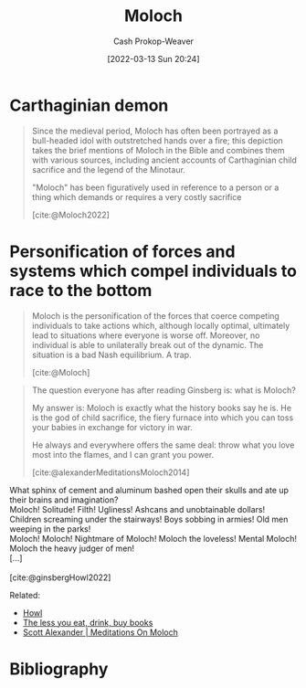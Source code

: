 :PROPERTIES:
:ID:       3aea1e2f-dd21-4c21-a8c9-7efd610424c4
:LAST_MODIFIED: [2023-09-06 Wed 08:04]
:END:
#+title: Moloch
#+hugo_custom_front_matter: :slug "3aea1e2f-dd21-4c21-a8c9-7efd610424c4"
#+author: Cash Prokop-Weaver
#+date: [2022-03-13 Sun 20:24]
#+filetags: :concept:

* Carthaginian demon

#+begin_quote
Since the medieval period, Moloch has often been portrayed as a bull-headed idol with outstretched hands over a fire; this depiction takes the brief mentions of Moloch in the Bible and combines them with various sources, including ancient accounts of Carthaginian child sacrifice and the legend of the Minotaur.

"Moloch" has been figuratively used in reference to a person or a thing which demands or requires a very costly sacrifice

[cite:@Moloch2022]
#+end_quote

* Personification of forces and systems which compel individuals to race to the bottom

#+begin_quote
Moloch is the personification of the forces that coerce competing individuals to take actions which, although locally optimal, ultimately lead to situations where everyone is worse off. Moreover, no individual is able to unilaterally break out of the dynamic. The situation is a bad Nash equilibrium. A trap.

[cite:@Moloch]
#+end_quote

#+begin_quote
The question everyone has after reading Ginsberg is: what is Moloch?

My answer is: Moloch is exactly what the history books say he is. He is the god of child sacrifice, the fiery furnace into which you can toss your babies in exchange for victory in war.

He always and everywhere offers the same deal: throw what you love most into the flames, and I can grant you power.

[cite:@alexanderMeditationsMoloch2014]
#+end_quote

#+begin_verse
What sphinx of cement and aluminum bashed open their skulls and ate up their brains and imagination?
Moloch! Solitude! Filth! Ugliness! Ashcans and unobtainable dollars! Children screaming under the stairways! Boys sobbing in armies! Old men weeping in the parks!
Moloch! Moloch! Nightmare of Moloch! Moloch the loveless! Mental Moloch! Moloch the heavy judger of men!
[...]

[cite:@ginsbergHowl2022]
#+end_verse

Related:

- [[id:e93466a6-cad5-4f3c-bb75-7990f7e9886f][Howl]]
- [[id:c3a12831-1c27-4928-8395-08216b3ae2e5][The less you eat, drink, buy books]]
- [[id:1bba449a-48eb-479a-be4d-a4d7f8095b6a][Scott Alexander | Meditations On Moloch]]

* Flashcards :noexport:
:PROPERTIES:
:ANKI_DECK: Default
:END:

** Definition (Optimization) :fc:
:PROPERTIES:
:ID:       279b0da9-e7f2-44cf-b44a-caee8fd061c2
:ANKI_NOTE_ID: 1658004377000
:FC_CREATED: 2022-07-16T20:46:17Z
:FC_TYPE:  double
:END:
:REVIEW_DATA:
| position | ease | box | interval | due                  |
|----------+------+-----+----------+----------------------|
| back     | 2.80 |   8 |   369.87 | 2024-03-25T14:20:37Z |
| front    | 2.50 |   8 |   366.86 | 2024-05-26T10:54:06Z |
:END:

[[id:3aea1e2f-dd21-4c21-a8c9-7efd610424c4][Moloch]]

*** Back
Systems which compel the individuals within them to race to the bottom; to choose a locally optimal strategy rather than a globally optimal one.

*** Source
[cite:@alexanderMeditationsMoloch2014]

** Compare/Contrast :fc:
:PROPERTIES:
:ID:       38fb34ce-7cfc-466d-bbff-fd9f53209b62
:ANKI_NOTE_ID: 1658076389506
:FC_CREATED: 2022-07-17T16:46:29Z
:FC_TYPE:  normal
:END:
:REVIEW_DATA:
| position | ease | box | interval | due                  |
|----------+------+-----+----------+----------------------|
| front    | 2.65 |   8 |   533.78 | 2025-01-07T22:42:25Z |
:END:

[[id:3aea1e2f-dd21-4c21-a8c9-7efd610424c4][Moloch]] and [[id:d6d36741-18ca-48fe-bb2e-85bc849ddd93][Tragedy of the Commons]]

*** Back
- Both relate to failures of [[id:2e6843f6-0096-4e58-8d86-51126cadca19][Coordination]]
- [[id:d6d36741-18ca-48fe-bb2e-85bc849ddd93][Tragedy of the Commons]] is a part, but not the whole, of [[id:3aea1e2f-dd21-4c21-a8c9-7efd610424c4][Moloch]]
* Bibliography
#+print_bibliography:
